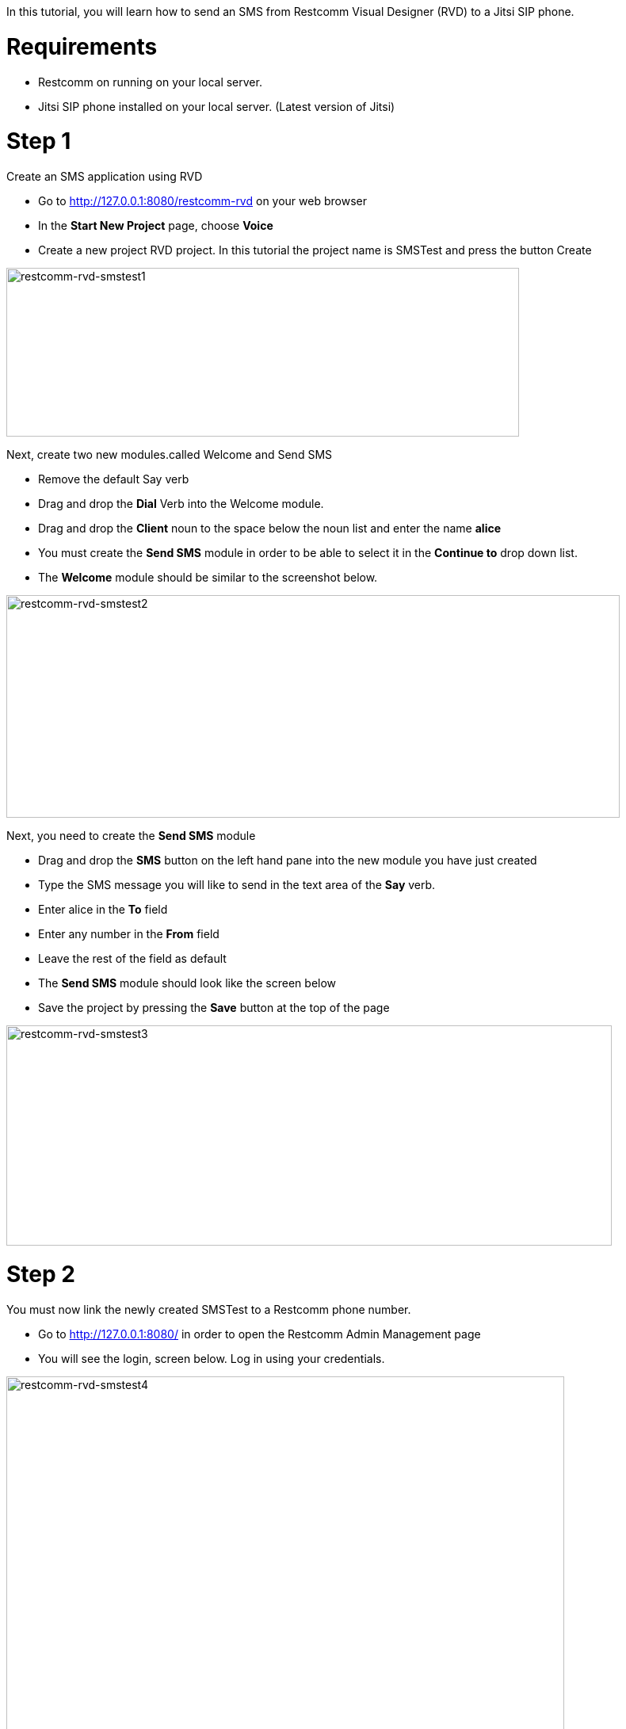 In this tutorial, you will learn how to send an SMS from Restcomm Visual Designer (RVD) to a Jitsi SIP phone.  

= Requirements

* Restcomm on running on your local server.
* Jitsi SIP phone installed on your local server. (Latest version of Jitsi)

= Step 1

Create an SMS application using RVD

* Go to http://127.0.0.1:8080/restcomm-rvd on your web browser
* In the *Start New Project* page, choose *Voice*
* Create a new project RVD project. In this tutorial the project name is SMSTest and press the button Create

image:./images/restcomm-rvd-smstest1.png[restcomm-rvd-smstest1,width=647,height=213]

Next, create two new modules.called Welcome and Send SMS

* Remove the default Say verb
* Drag and drop the *Dial* Verb into the Welcome module.
* Drag and drop the *Client* noun to the space below the noun list and enter the name *alice*
* You must create the *Send SMS* module in order to be able to select it in the *Continue to* drop down list.
* The *Welcome* module should be similar to the screenshot below.

image:./images/restcomm-rvd-smstest2.png[restcomm-rvd-smstest2,width=774,height=281]

Next, you need to create the *Send SMS* module

* Drag and drop the *SMS* button on the left hand pane into the new module you have just created
* Type the SMS message you will like to send in the text area of the *Say* verb.
* Enter alice in the *To* field
* Enter any number in the *From* field
* Leave the rest of the field as default
* The *Send SMS* module should look like the screen below
* Save the project by pressing the *Save* button at the top of the page

image:./images/restcomm-rvd-smstest3.png[restcomm-rvd-smstest3,width=764,height=278]

= Step 2

You must now link the newly created SMSTest to a Restcomm phone number.

* Go to http://127.0.0.1:8080/ in order to open the Restcomm Admin Management page
* You will see the login, screen below. Log in using your credentials.

image:./images/restcomm-rvd-smstest4.png[restcomm-rvd-smstest4,width=704,height=451]

In the main dashboard, click on the menu *Numbers* to reveal a list of already configured phone numbers and the application to which they are linked.

* Next, click on the *+Register Number* button

image:./images/restcomm-rvd-smstest5.png[restcomm-rvd-smstest5,width=687,height=284]

In the *Register Number* window, enter a new phone number you will like to attach to your SMSTest application. In this tutorial *7777* is the number chosen. 

Click on the Optional Parameters to reveal more configuration options 

In the Voice section under **Voice Request URL**, click the option button at the end to reveal available RVD projects.

Select SMSTest and at the end of the window, press the *Register* button to confirm your configuration.   

image:./images/restcomm-rvd-smstest6.png[restcomm-rvd-smstest6,width=612,height=580] 

The number *7777* will now appear in the list of registered numbers.   

= Step 3

In this section, you will configure Jitsi SIP phone to use the Restcomm application you have just created and receive the SMS message you configured.

* Start two instances of jitsi from the command line.
* The first instance can be started by typing *jitsi*
* Second instance *jitsi - -multiple*

Configure instance with alice account

* Click on the menu Tools ->Options
* Click on the Add button at the bottom of the window
* In the Network, select SIP
* SIP id = alice
* Password = 1234
* Click on the *Advanced* button

image:./images/restcomm-rvd-smstest7.png[restcomm-rvd-smstest7,width=475,height=311]

In the Account Registration Wizard, go to the Connection tab

* Enter *127.0.0.1* as the Registrar IP address and leave the port as default

In the section Proxy Options, uncheck the Configure proxy automatically and enter the following:

* Proxy = *127.0.0.1*
* Port = *5080*

image:./images/restcomm-rvd-smstest8a.png[restcomm-rvd-smstest8a,width=711,height=548]

* At the bottom of the window, press **Next**, then, *Sign in*
* You should now see that *alice* is registered when you set the account to online.

image:./images/restcomm-rvd-smstest9.png[restcomm-rvd-smstest9,width=250,height=600]

Next step is to configure the second instance with user Bob. The configuration is similar to the one used for Alice. 

= Step 4

WARNING: Alice configuration SIP port must match the port configured in the restcomm.xml file to which the SMS message will be sent

How to check: In the Jitsi instance on which user Alice is configured,

* Click on the menu *Tools -> Options*
* Click on the tab **Advanced**, on the left pane, select *SIP*
* That will show the screen below:

image:./images/restcomm-rvd-smstest10.png[restcomm-rvd-smstest10,width=515,height=422]

Make sure the *SIP client port* above (**5070**)matches the port defined in the `$RESTCOMM_HOME/standalone/deployments/restcomm.war/WEB-INF/conf/restcomm.xml`

[source,lang:xml,decode:true]
----
<sms-aggregator class="org.mobicents.servlet.restcomm.sms.SmsService"> 
	<outbound-prefix></outbound-prefix> 
	<outbound-endpoint>127.0.0.1:**5070**</outbound-endpoint> 
</sms-aggregator>   
----

= Step 5

You can now make a call from Bob to Alice. From the Jitsi SIP phone on which Bob is registered. make a call to **7777**, the number attached to the SMSTest application. 

See screenshot below   

image:./images/restcomm-rvd-smstest11.png[restcomm-rvd-smstest11,width=250,height=395]

The Jitsi phone to which Alice is connected will ring. 

Answer the call and then hang up. The SMS message you entered in the *Send SMS* module of the RVD will appear in a pop-up window similar to the one below. Note that the number 55555 appears as the source of the SMS message.

image:./images/restcomm-rvd-smstest12.png[restcomm-rvd-smstest12,width=312,height=108]
